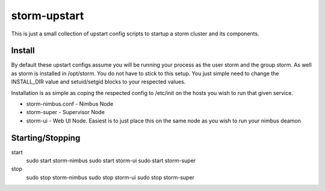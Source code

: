 =============
storm-upstart
=============

This is just a small collection of upstart config scripts to startup a storm cluster and its components. 

Install
-------

By default these upstart configs assume you will be running your process as the user storm and the group storm. As well as storm is installed in /opt/storm.
You do not have to stick to this setup. You just simple need to change the INSTALL_DIR value and setuid/setgid blocks to your respected values.

Installation is as simple as coping the respected config to /etc/init on the hosts you wish to run that given service.

- storm-nimbus.conf - Nimbus Node
- storm-super - Supervisor Node
- storm-ui - Web UI Node. Easiest is to just place this on the same node as you wish to run your nimbus deamon

Starting/Stopping
-----------------

start
    sudo start storm-nimbus
    sudo start storm-ui
    sudo start storm-super

stop
    sudo stop storm-nimbus
    sudo stop storm-ui
    sudo stop storm-super

